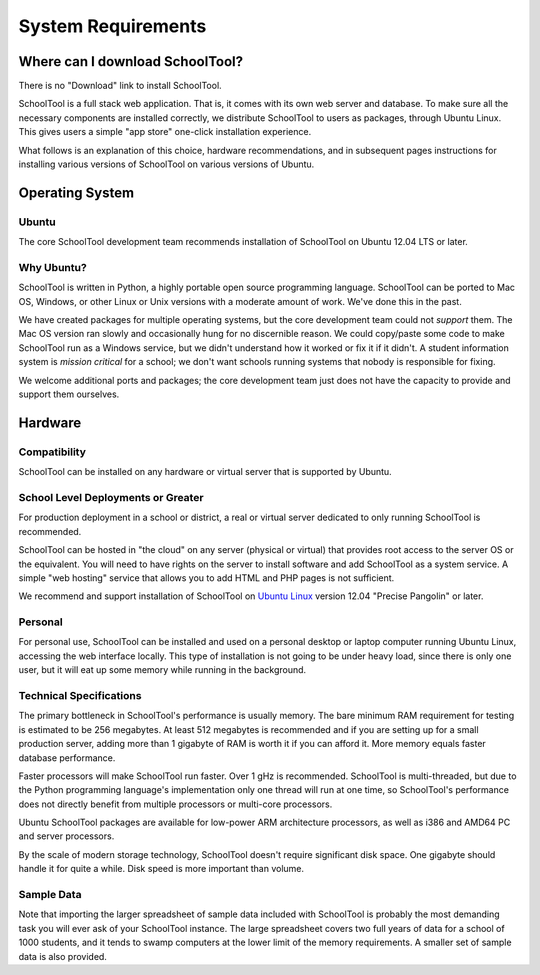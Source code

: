 System Requirements
===================

Where can I download SchoolTool?
++++++++++++++++++++++++++++++++

There is no "Download" link to install SchoolTool.  

SchoolTool is a full stack web application.  That is, it comes with its own web server and database.  To make sure all the necessary components are installed correctly, we distribute SchoolTool to users as packages, through Ubuntu Linux.  This gives users a simple "app store" one-click installation experience.

What follows is an explanation of this choice, hardware recommendations, and in subsequent pages instructions for installing various versions of SchoolTool on various versions of Ubuntu.

Operating System
++++++++++++++++

Ubuntu
------

The core SchoolTool development team recommends installation of SchoolTool on Ubuntu 12.04 LTS or later.

Why Ubuntu?
-----------

SchoolTool is written in Python, a highly portable open source programming language.  SchoolTool can be ported to Mac OS, Windows, or other Linux or Unix versions with a moderate amount of work.  We've done this in the past.

We have created packages for multiple operating systems, but the core development team could not *support* them.  The Mac OS version ran slowly and occasionally hung for no discernible reason.  We could copy/paste some code to make SchoolTool run as a Windows service, but we didn't understand how it worked or fix it if it didn't.  A student information system is *mission critical* for a school; we don't want schools running systems that nobody is responsible for fixing.

We welcome additional ports and packages; the core development team just does not have the capacity to provide and support them ourselves.

Hardware
++++++++

Compatibility
-------------

SchoolTool can be installed on any hardware or virtual server that is supported by Ubuntu.

School Level Deployments or Greater
-----------------------------------

For production deployment in a school or district, a real or virtual server dedicated to only running SchoolTool is recommended.  

SchoolTool can be hosted in "the cloud" on any server (physical or virtual) that provides root access to the server OS or the equivalent.  You will need to have rights on the server to install software and add SchoolTool as a system service.  A simple "web hosting" service that allows you to add HTML and PHP pages is not sufficient.

We recommend and support installation of SchoolTool on `Ubuntu Linux <http://ubuntu.com>`_ version 12.04 "Precise Pangolin" or later.  

Personal
--------

For personal use, SchoolTool can be installed and used on a personal desktop or laptop computer running Ubuntu Linux, accessing the web interface locally.  This type of installation is not going to be under heavy load, since there is only one user, but it will eat up some memory while running in the background.  

Technical Specifications
------------------------

The primary bottleneck in SchoolTool's performance is usually memory.  The bare minimum RAM requirement for testing is estimated to be 256 megabytes.  At least 512 megabytes is recommended and if you are setting up for a small production server, adding more than 1 gigabyte of RAM is worth it if you can afford it.  More memory equals faster database performance.

Faster processors will make SchoolTool run faster.  Over 1 gHz is recommended.  SchoolTool is multi-threaded, but due to the Python programming language's implementation only one thread will run at one time, so SchoolTool's performance does not directly benefit from multiple processors or multi-core processors.  

Ubuntu SchoolTool packages are available for low-power ARM architecture processors, as well as i386 and AMD64 PC and server processors.

By the scale of modern storage technology, SchoolTool doesn't require significant disk space.  One gigabyte should handle it for quite a while.  Disk speed is more important than volume.

Sample Data
-----------

Note that importing the larger spreadsheet of sample data included with SchoolTool is probably the most demanding task you will ever ask of your SchoolTool instance.  The large spreadsheet covers two full years of data for a school of 1000 students, and it tends to swamp computers at the lower limit of the memory requirements.  A smaller set of sample data is also provided.  


